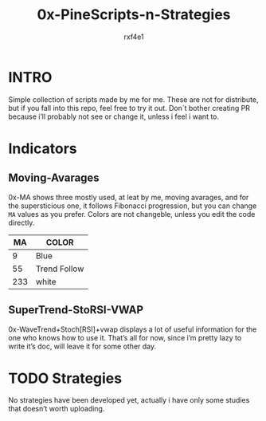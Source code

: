 #+TITLE: 0x-PineScripts-n-Strategies
#+AUTHOR: rxf4e1

* INTRO
Simple collection of scripts made by me for me.
These are not for distribute, but if you fall into this repo, feel
free to try it out. Don´t bother creating PR because i’ll probably
not see or change it, unless i feel i want to.

* Indicators
** Moving-Avarages
0x-MA shows three mostly used, at leat by me, moving avarages, and for
the supersticious one, it follows Fibonacci progression, but you can
change =MA= values as you prefer. Colors are not changeble, unless you
edit the code directly.

|-----+--------------|
|  MA | COLOR        |
|-----+--------------|
|   9 | Blue         |
|  55 | Trend Follow |
| 233 | white        |
|-----+--------------|

** SuperTrend-StoRSI-VWAP
 0x-WaveTrend+Stoch[RSI]+vwap displays a lot of useful information for
 the one who knows how to use it. That’s all for now, since i’m pretty
 lazy to write it’s doc, will leave it for some other day.
 
* TODO Strategies
No strategies have been developed yet, actually i have only some
studies that doesn’t worth uploading.
